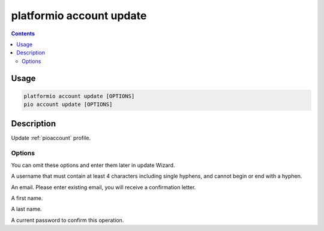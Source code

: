 ..  Copyright (c) 2014-present PlatformIO <contact@platformio.org>
    Licensed under the Apache License, Version 2.0 (the "License");
    you may not use this file except in compliance with the License.
    You may obtain a copy of the License at
       http://www.apache.org/licenses/LICENSE-2.0
    Unless required by applicable law or agreed to in writing, software
    distributed under the License is distributed on an "AS IS" BASIS,
    WITHOUT WARRANTIES OR CONDITIONS OF ANY KIND, either express or implied.
    See the License for the specific language governing permissions and
    limitations under the License.

.. _cmd_account_update:

platformio account update
=========================

.. contents::

Usage
-----

.. code-block:: bash

    platformio account update [OPTIONS]
    pio account update [OPTIONS]

Description
-----------

Update :ref:`pioaccount` profile.

Options
~~~~~~~

You can omit these options and enter them later in update Wizard.

.. program:: platformio account register

.. option::
    --username, -u

A username that must contain at least 4 characters including single hyphens, and cannot
begin or end with a hyphen.

.. option::
    --email, -e

An email. Please enter existing email, you will receive a confirmation letter.

.. option::
    --firstname

A first name.

.. option::
    --lastname

A last name.

.. option::
    --current-password

A current password to confirm this operation.
